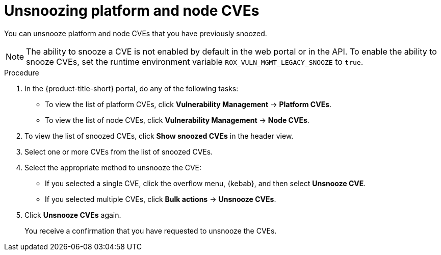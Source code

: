 // Module included in the following assemblies:
//
// * operating/manage-vulnerabilities/common-vuln-management-tasks.adoc

:_mod-docs-content-type: PROCEDURE
[id="unsnooze-cves-vm20_{context}"]
= Unsnoozing platform and node CVEs

[role="_abstract"]
You can unsnooze platform and node CVEs that you have previously snoozed.

[NOTE]
====
The ability to snooze a CVE is not enabled by default in the web portal or in the API. To enable the ability to snooze CVEs, set the runtime environment variable `ROX_VULN_MGMT_LEGACY_SNOOZE` to `true`.
====

.Procedure

. In the {product-title-short} portal, do any of the following tasks:
* To view the list of platform CVEs, click *Vulnerability Management* -> *Platform CVEs*.
* To view the list of node CVEs, click *Vulnerability Management* -> *Node CVEs*.
. To view the list of snoozed CVEs, click *Show snoozed CVEs* in the header view.
. Select one or more CVEs from the list of snoozed CVEs.
. Select the appropriate method to unsnooze the CVE:
* If you selected a single CVE, click the overflow menu, {kebab}, and then select *Unsnooze CVE*.
* If you selected multiple CVEs, click *Bulk actions* -> *Unsnooze CVEs*.
. Click *Unsnooze CVEs* again.
+
You receive a confirmation that you have requested to unsnooze the CVEs.
